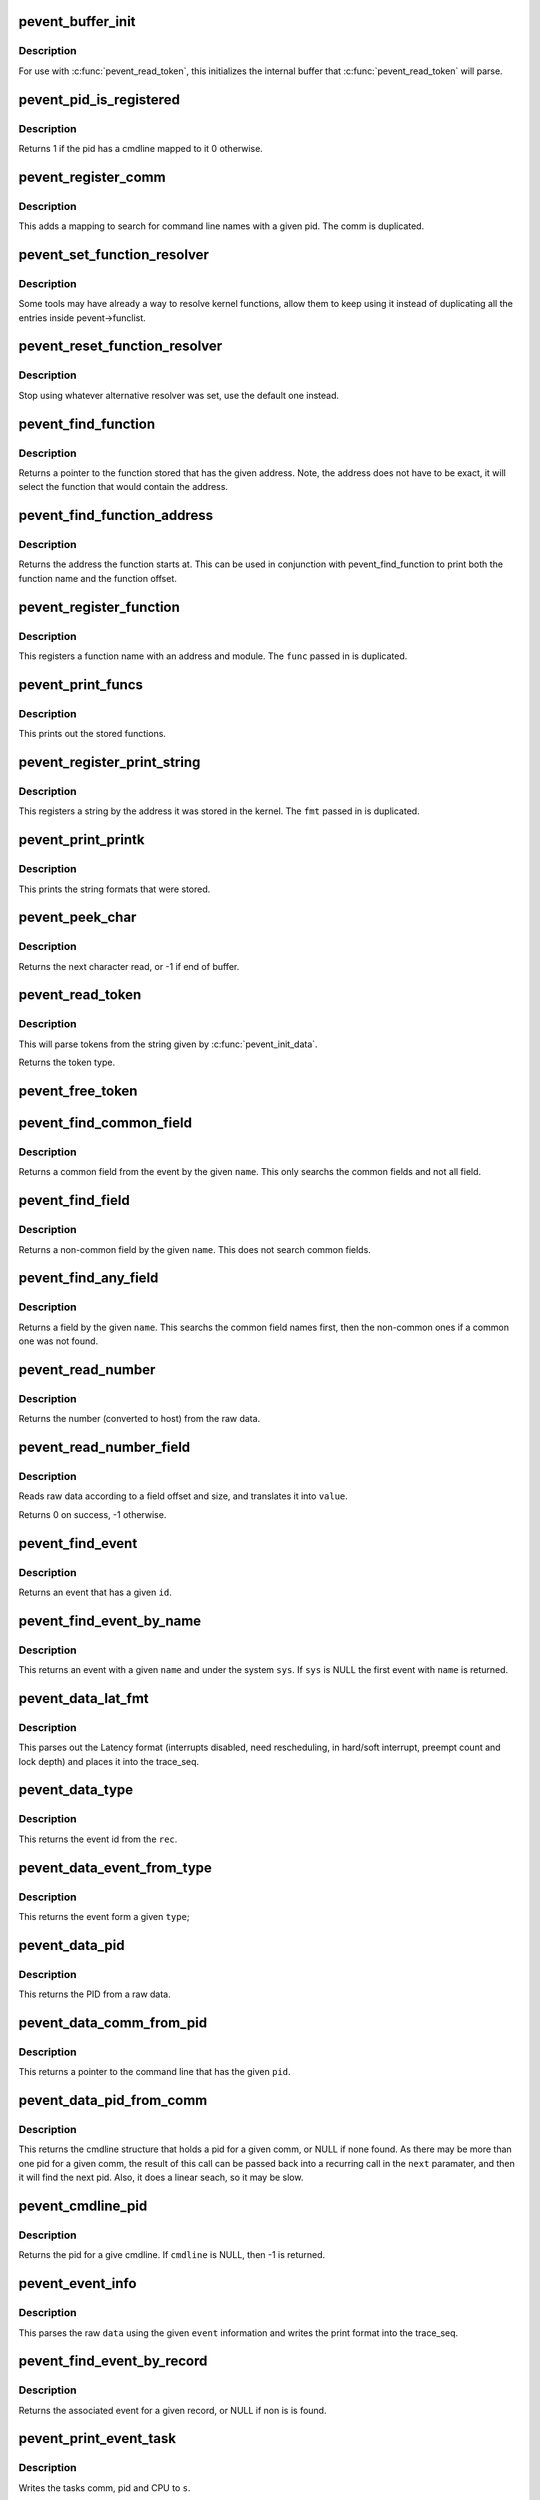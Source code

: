 .. -*- coding: utf-8; mode: rst -*-
.. src-file: tools/lib/traceevent/event-parse.c

.. _`pevent_buffer_init`:

pevent_buffer_init
==================

.. c:function:: void pevent_buffer_init(const char *buf, unsigned long long size)

    init buffer for parsing

    :param const char \*buf:
        buffer to parse

    :param unsigned long long size:
        the size of the buffer

.. _`pevent_buffer_init.description`:

Description
-----------

For use with \ :c:func:`pevent_read_token`\ , this initializes the internal
buffer that \ :c:func:`pevent_read_token`\  will parse.

.. _`pevent_pid_is_registered`:

pevent_pid_is_registered
========================

.. c:function:: int pevent_pid_is_registered(struct pevent *pevent, int pid)

    return if a pid has a cmdline registered

    :param struct pevent \*pevent:
        handle for the pevent

    :param int pid:
        The pid to check if it has a cmdline registered with.

.. _`pevent_pid_is_registered.description`:

Description
-----------

Returns 1 if the pid has a cmdline mapped to it
0 otherwise.

.. _`pevent_register_comm`:

pevent_register_comm
====================

.. c:function:: int pevent_register_comm(struct pevent *pevent, const char *comm, int pid)

    register a pid / comm mapping

    :param struct pevent \*pevent:
        handle for the pevent

    :param const char \*comm:
        the command line to register

    :param int pid:
        the pid to map the command line to

.. _`pevent_register_comm.description`:

Description
-----------

This adds a mapping to search for command line names with
a given pid. The comm is duplicated.

.. _`pevent_set_function_resolver`:

pevent_set_function_resolver
============================

.. c:function:: int pevent_set_function_resolver(struct pevent *pevent, pevent_func_resolver_t *func, void *priv)

    set an alternative function resolver

    :param struct pevent \*pevent:
        handle for the pevent

    :param pevent_func_resolver_t \*func:
        *undescribed*

    :param void \*priv:
        resolver function private state.

.. _`pevent_set_function_resolver.description`:

Description
-----------

Some tools may have already a way to resolve kernel functions, allow them to
keep using it instead of duplicating all the entries inside
pevent->funclist.

.. _`pevent_reset_function_resolver`:

pevent_reset_function_resolver
==============================

.. c:function:: void pevent_reset_function_resolver(struct pevent *pevent)

    reset alternative function resolver

    :param struct pevent \*pevent:
        handle for the pevent

.. _`pevent_reset_function_resolver.description`:

Description
-----------

Stop using whatever alternative resolver was set, use the default
one instead.

.. _`pevent_find_function`:

pevent_find_function
====================

.. c:function:: const char *pevent_find_function(struct pevent *pevent, unsigned long long addr)

    find a function by a given address

    :param struct pevent \*pevent:
        handle for the pevent

    :param unsigned long long addr:
        the address to find the function with

.. _`pevent_find_function.description`:

Description
-----------

Returns a pointer to the function stored that has the given
address. Note, the address does not have to be exact, it
will select the function that would contain the address.

.. _`pevent_find_function_address`:

pevent_find_function_address
============================

.. c:function:: unsigned long long pevent_find_function_address(struct pevent *pevent, unsigned long long addr)

    find a function address by a given address

    :param struct pevent \*pevent:
        handle for the pevent

    :param unsigned long long addr:
        the address to find the function with

.. _`pevent_find_function_address.description`:

Description
-----------

Returns the address the function starts at. This can be used in
conjunction with pevent_find_function to print both the function
name and the function offset.

.. _`pevent_register_function`:

pevent_register_function
========================

.. c:function:: int pevent_register_function(struct pevent *pevent, char *func, unsigned long long addr, char *mod)

    register a function with a given address

    :param struct pevent \*pevent:
        handle for the pevent

    :param char \*func:
        *undescribed*

    :param unsigned long long addr:
        the address the function starts at

    :param char \*mod:
        the kernel module the function may be in (NULL for none)

.. _`pevent_register_function.description`:

Description
-----------

This registers a function name with an address and module.
The \ ``func``\  passed in is duplicated.

.. _`pevent_print_funcs`:

pevent_print_funcs
==================

.. c:function:: void pevent_print_funcs(struct pevent *pevent)

    print out the stored functions

    :param struct pevent \*pevent:
        handle for the pevent

.. _`pevent_print_funcs.description`:

Description
-----------

This prints out the stored functions.

.. _`pevent_register_print_string`:

pevent_register_print_string
============================

.. c:function:: int pevent_register_print_string(struct pevent *pevent, const char *fmt, unsigned long long addr)

    register a string by its address

    :param struct pevent \*pevent:
        handle for the pevent

    :param const char \*fmt:
        the string format to register

    :param unsigned long long addr:
        the address the string was located at

.. _`pevent_register_print_string.description`:

Description
-----------

This registers a string by the address it was stored in the kernel.
The \ ``fmt``\  passed in is duplicated.

.. _`pevent_print_printk`:

pevent_print_printk
===================

.. c:function:: void pevent_print_printk(struct pevent *pevent)

    print out the stored strings

    :param struct pevent \*pevent:
        handle for the pevent

.. _`pevent_print_printk.description`:

Description
-----------

This prints the string formats that were stored.

.. _`pevent_peek_char`:

pevent_peek_char
================

.. c:function:: int pevent_peek_char( void)

    peek at the next character that will be read

    :param  void:
        no arguments

.. _`pevent_peek_char.description`:

Description
-----------

Returns the next character read, or -1 if end of buffer.

.. _`pevent_read_token`:

pevent_read_token
=================

.. c:function:: enum event_type pevent_read_token(char **tok)

    access to utilites to use the pevent parser

    :param char \*\*tok:
        The token to return

.. _`pevent_read_token.description`:

Description
-----------

This will parse tokens from the string given by
\ :c:func:`pevent_init_data`\ .

Returns the token type.

.. _`pevent_free_token`:

pevent_free_token
=================

.. c:function:: void pevent_free_token(char *token)

    free a token returned by pevent_read_token

    :param char \*token:
        the token to free

.. _`pevent_find_common_field`:

pevent_find_common_field
========================

.. c:function:: struct format_field *pevent_find_common_field(struct event_format *event, const char *name)

    return a common field by event

    :param struct event_format \*event:
        handle for the event

    :param const char \*name:
        the name of the common field to return

.. _`pevent_find_common_field.description`:

Description
-----------

Returns a common field from the event by the given \ ``name``\ .
This only searchs the common fields and not all field.

.. _`pevent_find_field`:

pevent_find_field
=================

.. c:function:: struct format_field *pevent_find_field(struct event_format *event, const char *name)

    find a non-common field

    :param struct event_format \*event:
        handle for the event

    :param const char \*name:
        the name of the non-common field

.. _`pevent_find_field.description`:

Description
-----------

Returns a non-common field by the given \ ``name``\ .
This does not search common fields.

.. _`pevent_find_any_field`:

pevent_find_any_field
=====================

.. c:function:: struct format_field *pevent_find_any_field(struct event_format *event, const char *name)

    find any field by name

    :param struct event_format \*event:
        handle for the event

    :param const char \*name:
        the name of the field

.. _`pevent_find_any_field.description`:

Description
-----------

Returns a field by the given \ ``name``\ .
This searchs the common field names first, then
the non-common ones if a common one was not found.

.. _`pevent_read_number`:

pevent_read_number
==================

.. c:function:: unsigned long long pevent_read_number(struct pevent *pevent, const void *ptr, int size)

    read a number from data

    :param struct pevent \*pevent:
        handle for the pevent

    :param const void \*ptr:
        the raw data

    :param int size:
        the size of the data that holds the number

.. _`pevent_read_number.description`:

Description
-----------

Returns the number (converted to host) from the
raw data.

.. _`pevent_read_number_field`:

pevent_read_number_field
========================

.. c:function:: int pevent_read_number_field(struct format_field *field, const void *data, unsigned long long *value)

    read a number from data

    :param struct format_field \*field:
        a handle to the field

    :param const void \*data:
        the raw data to read

    :param unsigned long long \*value:
        the value to place the number in

.. _`pevent_read_number_field.description`:

Description
-----------

Reads raw data according to a field offset and size,
and translates it into \ ``value``\ .

Returns 0 on success, -1 otherwise.

.. _`pevent_find_event`:

pevent_find_event
=================

.. c:function:: struct event_format *pevent_find_event(struct pevent *pevent, int id)

    find an event by given id

    :param struct pevent \*pevent:
        a handle to the pevent

    :param int id:
        the id of the event

.. _`pevent_find_event.description`:

Description
-----------

Returns an event that has a given \ ``id``\ .

.. _`pevent_find_event_by_name`:

pevent_find_event_by_name
=========================

.. c:function:: struct event_format *pevent_find_event_by_name(struct pevent *pevent, const char *sys, const char *name)

    find an event by given name

    :param struct pevent \*pevent:
        a handle to the pevent

    :param const char \*sys:
        the system name to search for

    :param const char \*name:
        the name of the event to search for

.. _`pevent_find_event_by_name.description`:

Description
-----------

This returns an event with a given \ ``name``\  and under the system
\ ``sys``\ . If \ ``sys``\  is NULL the first event with \ ``name``\  is returned.

.. _`pevent_data_lat_fmt`:

pevent_data_lat_fmt
===================

.. c:function:: void pevent_data_lat_fmt(struct pevent *pevent, struct trace_seq *s, struct pevent_record *record)

    parse the data for the latency format

    :param struct pevent \*pevent:
        a handle to the pevent

    :param struct trace_seq \*s:
        the trace_seq to write to

    :param struct pevent_record \*record:
        the record to read from

.. _`pevent_data_lat_fmt.description`:

Description
-----------

This parses out the Latency format (interrupts disabled,
need rescheduling, in hard/soft interrupt, preempt count
and lock depth) and places it into the trace_seq.

.. _`pevent_data_type`:

pevent_data_type
================

.. c:function:: int pevent_data_type(struct pevent *pevent, struct pevent_record *rec)

    parse out the given event type

    :param struct pevent \*pevent:
        a handle to the pevent

    :param struct pevent_record \*rec:
        the record to read from

.. _`pevent_data_type.description`:

Description
-----------

This returns the event id from the \ ``rec``\ .

.. _`pevent_data_event_from_type`:

pevent_data_event_from_type
===========================

.. c:function:: struct event_format *pevent_data_event_from_type(struct pevent *pevent, int type)

    find the event by a given type

    :param struct pevent \*pevent:
        a handle to the pevent

    :param int type:
        the type of the event.

.. _`pevent_data_event_from_type.description`:

Description
-----------

This returns the event form a given \ ``type``\ ;

.. _`pevent_data_pid`:

pevent_data_pid
===============

.. c:function:: int pevent_data_pid(struct pevent *pevent, struct pevent_record *rec)

    parse the PID from raw data

    :param struct pevent \*pevent:
        a handle to the pevent

    :param struct pevent_record \*rec:
        the record to parse

.. _`pevent_data_pid.description`:

Description
-----------

This returns the PID from a raw data.

.. _`pevent_data_comm_from_pid`:

pevent_data_comm_from_pid
=========================

.. c:function:: const char *pevent_data_comm_from_pid(struct pevent *pevent, int pid)

    return the command line from PID

    :param struct pevent \*pevent:
        a handle to the pevent

    :param int pid:
        the PID of the task to search for

.. _`pevent_data_comm_from_pid.description`:

Description
-----------

This returns a pointer to the command line that has the given
\ ``pid``\ .

.. _`pevent_data_pid_from_comm`:

pevent_data_pid_from_comm
=========================

.. c:function:: struct cmdline *pevent_data_pid_from_comm(struct pevent *pevent, const char *comm, struct cmdline *next)

    return the pid from a given comm

    :param struct pevent \*pevent:
        a handle to the pevent

    :param const char \*comm:
        the cmdline to find the pid from

    :param struct cmdline \*next:
        the cmdline structure to find the next comm

.. _`pevent_data_pid_from_comm.description`:

Description
-----------

This returns the cmdline structure that holds a pid for a given
comm, or NULL if none found. As there may be more than one pid for
a given comm, the result of this call can be passed back into
a recurring call in the \ ``next``\  paramater, and then it will find the
next pid.
Also, it does a linear seach, so it may be slow.

.. _`pevent_cmdline_pid`:

pevent_cmdline_pid
==================

.. c:function:: int pevent_cmdline_pid(struct pevent *pevent, struct cmdline *cmdline)

    return the pid associated to a given cmdline

    :param struct pevent \*pevent:
        *undescribed*

    :param struct cmdline \*cmdline:
        The cmdline structure to get the pid from

.. _`pevent_cmdline_pid.description`:

Description
-----------

Returns the pid for a give cmdline. If \ ``cmdline``\  is NULL, then
-1 is returned.

.. _`pevent_event_info`:

pevent_event_info
=================

.. c:function:: void pevent_event_info(struct trace_seq *s, struct event_format *event, struct pevent_record *record)

    parse the data into the print format

    :param struct trace_seq \*s:
        the trace_seq to write to

    :param struct event_format \*event:
        the handle to the event

    :param struct pevent_record \*record:
        the record to read from

.. _`pevent_event_info.description`:

Description
-----------

This parses the raw \ ``data``\  using the given \ ``event``\  information and
writes the print format into the trace_seq.

.. _`pevent_find_event_by_record`:

pevent_find_event_by_record
===========================

.. c:function:: struct event_format *pevent_find_event_by_record(struct pevent *pevent, struct pevent_record *record)

    return the event from a given record

    :param struct pevent \*pevent:
        a handle to the pevent

    :param struct pevent_record \*record:
        The record to get the event from

.. _`pevent_find_event_by_record.description`:

Description
-----------

Returns the associated event for a given record, or NULL if non is
is found.

.. _`pevent_print_event_task`:

pevent_print_event_task
=======================

.. c:function:: void pevent_print_event_task(struct pevent *pevent, struct trace_seq *s, struct event_format *event, struct pevent_record *record)

    Write the event task comm, pid and CPU

    :param struct pevent \*pevent:
        a handle to the pevent

    :param struct trace_seq \*s:
        the trace_seq to write to

    :param struct event_format \*event:
        the handle to the record's event

    :param struct pevent_record \*record:
        The record to get the event from

.. _`pevent_print_event_task.description`:

Description
-----------

Writes the tasks comm, pid and CPU to \ ``s``\ .

.. _`pevent_print_event_time`:

pevent_print_event_time
=======================

.. c:function:: void pevent_print_event_time(struct pevent *pevent, struct trace_seq *s, struct event_format *event, struct pevent_record *record, bool use_trace_clock)

    Write the event timestamp

    :param struct pevent \*pevent:
        a handle to the pevent

    :param struct trace_seq \*s:
        the trace_seq to write to

    :param struct event_format \*event:
        the handle to the record's event

    :param struct pevent_record \*record:
        The record to get the event from

    :param bool use_trace_clock:
        Set to parse according to the \ ``pevent``\ ->trace_clock

.. _`pevent_print_event_time.description`:

Description
-----------

Writes the timestamp of the record into \ ``s``\ .

.. _`pevent_print_event_data`:

pevent_print_event_data
=======================

.. c:function:: void pevent_print_event_data(struct pevent *pevent, struct trace_seq *s, struct event_format *event, struct pevent_record *record)

    Write the event data section

    :param struct pevent \*pevent:
        a handle to the pevent

    :param struct trace_seq \*s:
        the trace_seq to write to

    :param struct event_format \*event:
        the handle to the record's event

    :param struct pevent_record \*record:
        The record to get the event from

.. _`pevent_print_event_data.description`:

Description
-----------

Writes the parsing of the record's data to \ ``s``\ .

.. _`pevent_event_common_fields`:

pevent_event_common_fields
==========================

.. c:function:: struct format_field **pevent_event_common_fields(struct event_format *event)

    return a list of common fields for an event

    :param struct event_format \*event:
        the event to return the common fields of.

.. _`pevent_event_common_fields.description`:

Description
-----------

Returns an allocated array of fields. The last item in the array is NULL.
The array must be freed with \ :c:func:`free`\ .

.. _`pevent_event_fields`:

pevent_event_fields
===================

.. c:function:: struct format_field **pevent_event_fields(struct event_format *event)

    return a list of event specific fields for an event

    :param struct event_format \*event:
        the event to return the fields of.

.. _`pevent_event_fields.description`:

Description
-----------

Returns an allocated array of fields. The last item in the array is NULL.
The array must be freed with \ :c:func:`free`\ .

.. _`pevent_parse_header_page`:

pevent_parse_header_page
========================

.. c:function:: int pevent_parse_header_page(struct pevent *pevent, char *buf, unsigned long size, int long_size)

    parse the data stored in the header page

    :param struct pevent \*pevent:
        the handle to the pevent

    :param char \*buf:
        the buffer storing the header page format string

    :param unsigned long size:
        the size of \ ``buf``\ 

    :param int long_size:
        the long size to use if there is no header

.. _`pevent_parse_header_page.description`:

Description
-----------

This parses the header page format for information on the
ring buffer used. The \ ``buf``\  should be copied from

/sys/kernel/debug/tracing/events/header_page

.. _`__pevent_parse_format`:

__pevent_parse_format
=====================

.. c:function:: enum pevent_errno __pevent_parse_format(struct event_format **eventp, struct pevent *pevent, const char *buf, unsigned long size, const char *sys)

    parse the event format

    :param struct event_format \*\*eventp:
        *undescribed*

    :param struct pevent \*pevent:
        *undescribed*

    :param const char \*buf:
        the buffer storing the event format string

    :param unsigned long size:
        the size of \ ``buf``\ 

    :param const char \*sys:
        the system the event belongs to

.. _`__pevent_parse_format.description`:

Description
-----------

This parses the event format and creates an event structure
to quickly parse raw data for a given event.

.. _`__pevent_parse_format.these-files-currently-come-from`:

These files currently come from
-------------------------------


/sys/kernel/debug/tracing/events/.../.../format

.. _`pevent_parse_format`:

pevent_parse_format
===================

.. c:function:: enum pevent_errno pevent_parse_format(struct pevent *pevent, struct event_format **eventp, const char *buf, unsigned long size, const char *sys)

    parse the event format

    :param struct pevent \*pevent:
        the handle to the pevent

    :param struct event_format \*\*eventp:
        returned format

    :param const char \*buf:
        the buffer storing the event format string

    :param unsigned long size:
        the size of \ ``buf``\ 

    :param const char \*sys:
        the system the event belongs to

.. _`pevent_parse_format.description`:

Description
-----------

This parses the event format and creates an event structure
to quickly parse raw data for a given event.

.. _`pevent_parse_format.these-files-currently-come-from`:

These files currently come from
-------------------------------


/sys/kernel/debug/tracing/events/.../.../format

.. _`pevent_parse_event`:

pevent_parse_event
==================

.. c:function:: enum pevent_errno pevent_parse_event(struct pevent *pevent, const char *buf, unsigned long size, const char *sys)

    parse the event format

    :param struct pevent \*pevent:
        the handle to the pevent

    :param const char \*buf:
        the buffer storing the event format string

    :param unsigned long size:
        the size of \ ``buf``\ 

    :param const char \*sys:
        the system the event belongs to

.. _`pevent_parse_event.description`:

Description
-----------

This parses the event format and creates an event structure
to quickly parse raw data for a given event.

.. _`pevent_parse_event.these-files-currently-come-from`:

These files currently come from
-------------------------------


/sys/kernel/debug/tracing/events/.../.../format

.. _`pevent_get_field_raw`:

pevent_get_field_raw
====================

.. c:function:: void *pevent_get_field_raw(struct trace_seq *s, struct event_format *event, const char *name, struct pevent_record *record, int *len, int err)

    return the raw pointer into the data field

    :param struct trace_seq \*s:
        The seq to print to on error

    :param struct event_format \*event:
        the event that the field is for

    :param const char \*name:
        The name of the field

    :param struct pevent_record \*record:
        The record with the field name.

    :param int \*len:
        place to store the field length.

    :param int err:
        print default error if failed.

.. _`pevent_get_field_raw.description`:

Description
-----------

Returns a pointer into record->data of the field and places
the length of the field in \ ``len``\ .

On failure, it returns NULL.

.. _`pevent_get_field_val`:

pevent_get_field_val
====================

.. c:function:: int pevent_get_field_val(struct trace_seq *s, struct event_format *event, const char *name, struct pevent_record *record, unsigned long long *val, int err)

    find a field and return its value

    :param struct trace_seq \*s:
        The seq to print to on error

    :param struct event_format \*event:
        the event that the field is for

    :param const char \*name:
        The name of the field

    :param struct pevent_record \*record:
        The record with the field name.

    :param unsigned long long \*val:
        place to store the value of the field.

    :param int err:
        print default error if failed.

.. _`pevent_get_field_val.description`:

Description
-----------

Returns 0 on success -1 on field not found.

.. _`pevent_get_common_field_val`:

pevent_get_common_field_val
===========================

.. c:function:: int pevent_get_common_field_val(struct trace_seq *s, struct event_format *event, const char *name, struct pevent_record *record, unsigned long long *val, int err)

    find a common field and return its value

    :param struct trace_seq \*s:
        The seq to print to on error

    :param struct event_format \*event:
        the event that the field is for

    :param const char \*name:
        The name of the field

    :param struct pevent_record \*record:
        The record with the field name.

    :param unsigned long long \*val:
        place to store the value of the field.

    :param int err:
        print default error if failed.

.. _`pevent_get_common_field_val.description`:

Description
-----------

Returns 0 on success -1 on field not found.

.. _`pevent_get_any_field_val`:

pevent_get_any_field_val
========================

.. c:function:: int pevent_get_any_field_val(struct trace_seq *s, struct event_format *event, const char *name, struct pevent_record *record, unsigned long long *val, int err)

    find a any field and return its value

    :param struct trace_seq \*s:
        The seq to print to on error

    :param struct event_format \*event:
        the event that the field is for

    :param const char \*name:
        The name of the field

    :param struct pevent_record \*record:
        The record with the field name.

    :param unsigned long long \*val:
        place to store the value of the field.

    :param int err:
        print default error if failed.

.. _`pevent_get_any_field_val.description`:

Description
-----------

Returns 0 on success -1 on field not found.

.. _`pevent_print_num_field`:

pevent_print_num_field
======================

.. c:function:: int pevent_print_num_field(struct trace_seq *s, const char *fmt, struct event_format *event, const char *name, struct pevent_record *record, int err)

    print a field and a format

    :param struct trace_seq \*s:
        The seq to print to

    :param const char \*fmt:
        The printf format to print the field with.

    :param struct event_format \*event:
        the event that the field is for

    :param const char \*name:
        The name of the field

    :param struct pevent_record \*record:
        The record with the field name.

    :param int err:
        print default error if failed.

.. _`pevent_print_num_field.return`:

Return
------

0 on success, -1 field not found, or 1 if buffer is full.

.. _`pevent_print_func_field`:

pevent_print_func_field
=======================

.. c:function:: int pevent_print_func_field(struct trace_seq *s, const char *fmt, struct event_format *event, const char *name, struct pevent_record *record, int err)

    print a field and a format for function pointers

    :param struct trace_seq \*s:
        The seq to print to

    :param const char \*fmt:
        The printf format to print the field with.

    :param struct event_format \*event:
        the event that the field is for

    :param const char \*name:
        The name of the field

    :param struct pevent_record \*record:
        The record with the field name.

    :param int err:
        print default error if failed.

.. _`pevent_print_func_field.return`:

Return
------

0 on success, -1 field not found, or 1 if buffer is full.

.. _`pevent_register_print_function`:

pevent_register_print_function
==============================

.. c:function:: int pevent_register_print_function(struct pevent *pevent, pevent_func_handler func, enum pevent_func_arg_type ret_type, char *name,  ...)

    register a helper function

    :param struct pevent \*pevent:
        the handle to the pevent

    :param pevent_func_handler func:
        the function to process the helper function

    :param enum pevent_func_arg_type ret_type:
        the return type of the helper function

    :param char \*name:
        the name of the helper function

    :param ... :
        variable arguments

.. _`pevent_register_print_function.description`:

Description
-----------

Some events may have helper functions in the print format arguments.
This allows a plugin to dynamically create a way to process one
of these functions.

The \ ``parameters``\  is a variable list of pevent_func_arg_type enums that
must end with PEVENT_FUNC_ARG_VOID.

.. _`pevent_unregister_print_function`:

pevent_unregister_print_function
================================

.. c:function:: int pevent_unregister_print_function(struct pevent *pevent, pevent_func_handler func, char *name)

    unregister a helper function

    :param struct pevent \*pevent:
        the handle to the pevent

    :param pevent_func_handler func:
        the function to process the helper function

    :param char \*name:
        the name of the helper function

.. _`pevent_unregister_print_function.description`:

Description
-----------

This function removes existing print handler for function \ ``name``\ .

Returns 0 if the handler was removed successully, -1 otherwise.

.. _`pevent_register_event_handler`:

pevent_register_event_handler
=============================

.. c:function:: int pevent_register_event_handler(struct pevent *pevent, int id, const char *sys_name, const char *event_name, pevent_event_handler_func func, void *context)

    register a way to parse an event

    :param struct pevent \*pevent:
        the handle to the pevent

    :param int id:
        the id of the event to register

    :param const char \*sys_name:
        the system name the event belongs to

    :param const char \*event_name:
        the name of the event

    :param pevent_event_handler_func func:
        the function to call to parse the event information

    :param void \*context:
        the data to be passed to \ ``func``\ 

.. _`pevent_register_event_handler.description`:

Description
-----------

This function allows a developer to override the parsing of
a given event. If for some reason the default print format
is not sufficient, this function will register a function
for an event to be used to parse the data instead.

If \ ``id``\  is >= 0, then it is used to find the event.
else \ ``sys_name``\  and \ ``event_name``\  are used.

.. _`pevent_unregister_event_handler`:

pevent_unregister_event_handler
===============================

.. c:function:: int pevent_unregister_event_handler(struct pevent *pevent, int id, const char *sys_name, const char *event_name, pevent_event_handler_func func, void *context)

    unregister an existing event handler

    :param struct pevent \*pevent:
        the handle to the pevent

    :param int id:
        the id of the event to unregister

    :param const char \*sys_name:
        the system name the handler belongs to

    :param const char \*event_name:
        the name of the event handler

    :param pevent_event_handler_func func:
        the function to call to parse the event information

    :param void \*context:
        the data to be passed to \ ``func``\ 

.. _`pevent_unregister_event_handler.description`:

Description
-----------

This function removes existing event handler (parser).

If \ ``id``\  is >= 0, then it is used to find the event.
else \ ``sys_name``\  and \ ``event_name``\  are used.

Returns 0 if handler was removed successfully, -1 if event was not found.

.. _`pevent_alloc`:

pevent_alloc
============

.. c:function:: struct pevent *pevent_alloc( void)

    create a pevent handle

    :param  void:
        no arguments

.. _`pevent_free`:

pevent_free
===========

.. c:function:: void pevent_free(struct pevent *pevent)

    free a pevent handle

    :param struct pevent \*pevent:
        the pevent handle to free

.. This file was automatic generated / don't edit.

